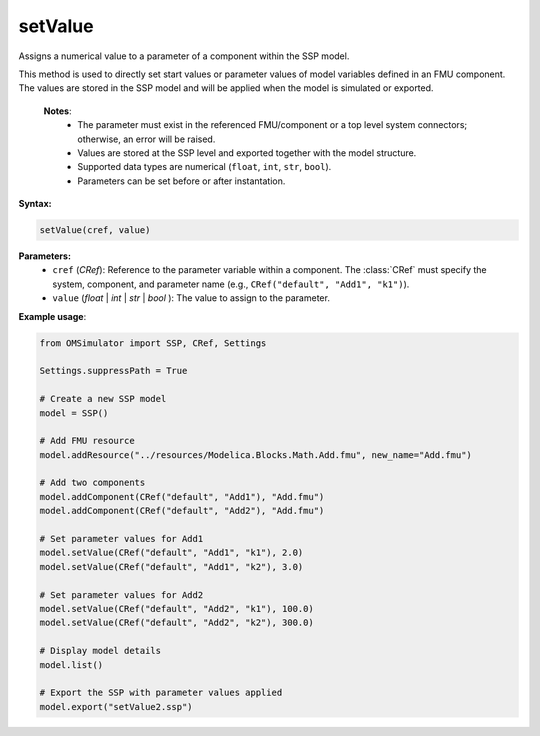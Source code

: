 setValue
--------

Assigns a numerical value to a parameter of a component within the SSP model.

This method is used to directly set start values or parameter values of model variables
defined in an FMU component. The values are stored in the SSP model and will be applied
when the model is simulated or exported.

   **Notes**:
    * The parameter must exist in the referenced FMU/component or a top level system connectors; otherwise, an error will be raised.
    * Values are stored at the SSP level and exported together with the model structure.
    * Supported data types are numerical (``float``, ``int``, ``str``, ``bool``).
    * Parameters can be set before or after instantation.

**Syntax:**

.. code-block:: python

   setValue(cref, value)

**Parameters:**
  - ``cref`` (*CRef*): Reference to the parameter variable within a component. The :class:`CRef` must specify the system, component, and parameter name (e.g., ``CRef("default", "Add1", "k1")``).
  - ``value`` (*float* | *int* | *str* | *bool* ): The value to assign to the parameter.

**Example usage**:

.. code-block:: python

   from OMSimulator import SSP, CRef, Settings

   Settings.suppressPath = True

   # Create a new SSP model
   model = SSP()

   # Add FMU resource
   model.addResource("../resources/Modelica.Blocks.Math.Add.fmu", new_name="Add.fmu")

   # Add two components
   model.addComponent(CRef("default", "Add1"), "Add.fmu")
   model.addComponent(CRef("default", "Add2"), "Add.fmu")

   # Set parameter values for Add1
   model.setValue(CRef("default", "Add1", "k1"), 2.0)
   model.setValue(CRef("default", "Add1", "k2"), 3.0)

   # Set parameter values for Add2
   model.setValue(CRef("default", "Add2", "k1"), 100.0)
   model.setValue(CRef("default", "Add2", "k2"), 300.0)

   # Display model details
   model.list()

   # Export the SSP with parameter values applied
   model.export("setValue2.ssp")
